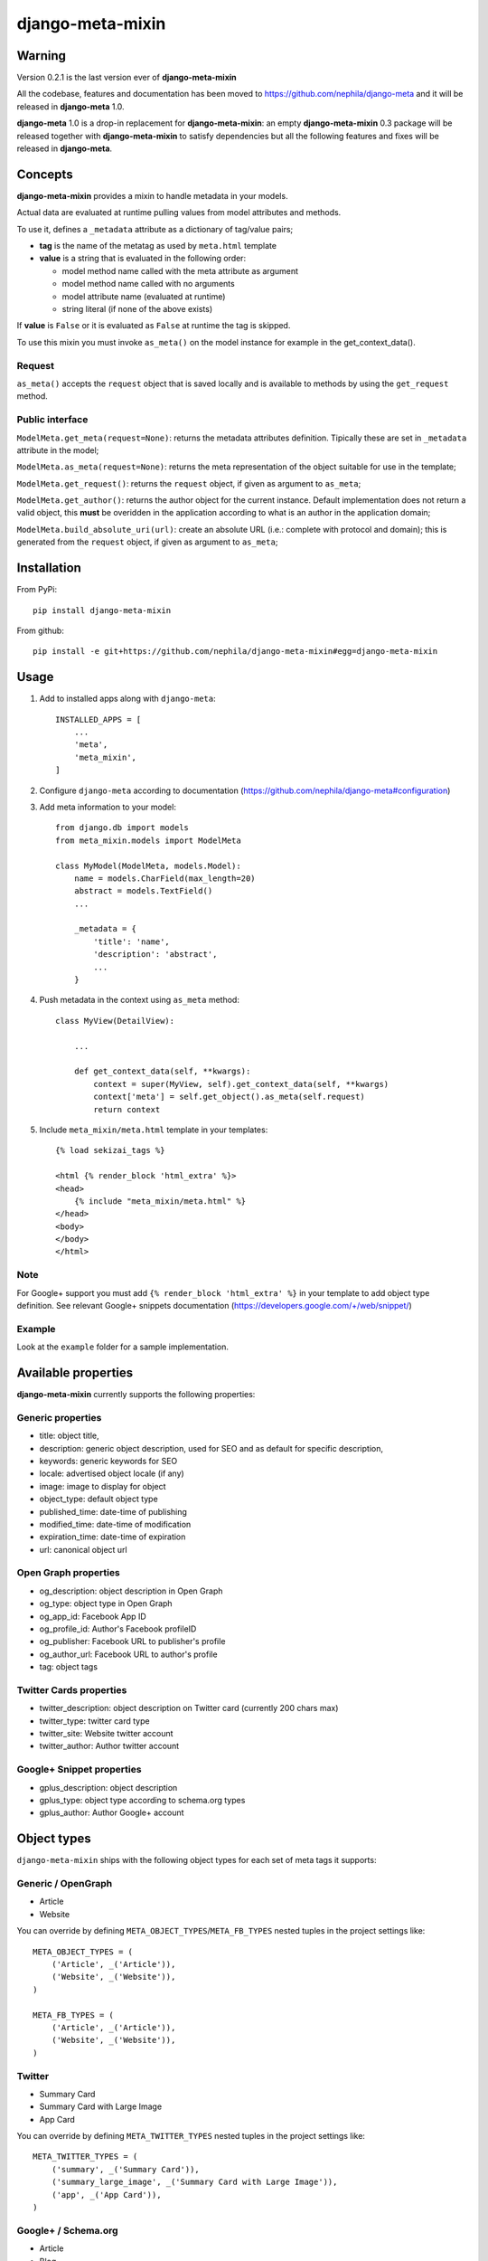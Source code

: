 =================
django-meta-mixin
=================

.. image:: https://img.shields.io/pypi/v/django-meta-mixin.svg?style=flat-square
    :target: https://pypi.python.org/pypi/django-meta-mixin
    :alt: Latest PyPI version

.. image:: https://img.shields.io/pypi/dm/django-meta-mixin.svg?style=flat-square
    :target: https://pypi.python.org/pypi/django-meta-mixin
    :alt: Monthly downloads

.. image:: https://img.shields.io/pypi/pyversions/django-meta-mixin.svg?style=flat-square
    :target: https://pypi.python.org/pypi/django-meta-mixin
    :alt: Python versions

.. image:: https://img.shields.io/travis/nephila/django-meta-mixin.svg?style=flat-square
    :target: https://travis-ci.org/nephila/django-meta-mixin
    :alt: Latest Travis CI build status

.. image:: https://img.shields.io/coveralls/nephila/django-meta-mixin/master.svg?style=flat-square
    :target: https://coveralls.io/r/nephila/django-meta-mixin?branch=master
    :alt: Test coverage

.. image:: https://img.shields.io/codecov/c/github/nephila/django-meta-mixin/master.svg?style=flat-square
    :target: https://codecov.io/github/nephila/django-meta-mixin
    :alt: Test coverage

.. image:: https://codeclimate.com/github/nephila/django-meta-mixin/badges/gpa.svg?style=flat-square
   :target: https://codeclimate.com/github/nephila/django-meta-mixin
   :alt: Code Climate

Warning
-------

Version 0.2.1 is the last version ever of **django-meta-mixin**

All the codebase, features and documentation has been moved to
https://github.com/nephila/django-meta and it will be released in
**django-meta** 1.0.

**django-meta** 1.0 is a drop-in replacement for **django-meta-mixin**: an empty
**django-meta-mixin** 0.3 package will be released together with **django-meta-mixin**
to satisfy dependencies but all the following features and fixes will be released
in **django-meta**.

Concepts
--------

**django-meta-mixin** provides a mixin to handle metadata in your models.

Actual data are evaluated at runtime pulling values from model attributes and
methods.

To use it, defines a ``_metadata`` attribute as a dictionary of tag/value pairs;

* **tag** is the name of the metatag as used by ``meta.html`` template
* **value** is a string that is evaluated in the following order:

  * model method name called with the meta attribute as argument
  * model method name called with no arguments
  * model attribute name (evaluated at runtime)
  * string literal (if none of the above exists)

If **value** is ``False`` or it is evaluated as ``False`` at runtime the tag is skipped.

To use this mixin you must invoke ``as_meta()`` on the model instance
for example in the get_context_data().

Request
+++++++

``as_meta()`` accepts the ``request`` object that is saved locally and is available to methods by
using the ``get_request`` method.


Public interface
++++++++++++++++

``ModelMeta.get_meta(request=None)``: returns the metadata attributes definition. Tipically these
are set in ``_metadata`` attribute in the model;

``ModelMeta.as_meta(request=None)``: returns the meta representation of the object suitable for
use in the template;

``ModelMeta.get_request()``: returns the ``request`` object, if given as argument to ``as_meta``;

``ModelMeta.get_author()``: returns the author object for the current instance. Default
implementation does not return a valid object, this **must** be overidden in the application
according to what is an author in the application domain;

``ModelMeta.build_absolute_uri(url)``: create an absolute URL (i.e.: complete with protocol and
domain); this is generated from the ``request`` object, if given as argument to ``as_meta``;


Installation
------------

From PyPi::

    pip install django-meta-mixin

From github::

    pip install -e git+https://github.com/nephila/django-meta-mixin#egg=django-meta-mixin

Usage
-----

#. Add to installed apps along with ``django-meta``::

    INSTALLED_APPS = [
        ...
        'meta',
        'meta_mixin',
    ]

#. Configure ``django-meta`` according to documentation
   (https://github.com/nephila/django-meta#configuration)

#. Add meta information to your model::

    from django.db import models
    from meta_mixin.models import ModelMeta

    class MyModel(ModelMeta, models.Model):
        name = models.CharField(max_length=20)
        abstract = models.TextField()
        ...

        _metadata = {
            'title': 'name',
            'description': 'abstract',
            ...
        }

#. Push metadata in the context using ``as_meta`` method::

    class MyView(DetailView):

        ...

        def get_context_data(self, **kwargs):
            context = super(MyView, self).get_context_data(self, **kwargs)
            context['meta'] = self.get_object().as_meta(self.request)
            return context

#. Include ``meta_mixin/meta.html`` template in your templates::

    {% load sekizai_tags %}

    <html {% render_block 'html_extra' %}>
    <head>
        {% include "meta_mixin/meta.html" %}
    </head>
    <body>
    </body>
    </html>

Note
++++
For Google+ support you must add ``{% render_block 'html_extra' %}`` in your template to add object type definition. See relevant Google+ snippets documentation (https://developers.google.com/+/web/snippet/)

Example
+++++++

Look at the ``example`` folder for a sample implementation.

Available properties
--------------------

**django-meta-mixin** currently supports the following properties:

Generic properties
++++++++++++++++++
* title: object title,
* description: generic object description, used for SEO and as default for specific description,
* keywords: generic keywords for SEO
* locale: advertised object locale (if any)
* image: image to display for object
* object_type: default object type
* published_time: date-time of publishing
* modified_time: date-time of modification
* expiration_time: date-time of expiration
* url: canonical object url

Open Graph properties
+++++++++++++++++++++
* og_description: object description in Open Graph
* og_type: object type in Open Graph
* og_app_id: Facebook App ID
* og_profile_id: Author's Facebook profileID
* og_publisher: Facebook URL to publisher's profile
* og_author_url: Facebook URL to author's profile
* tag: object tags


Twitter Cards properties
++++++++++++++++++++++++
* twitter_description: object description on Twitter card (currently 200 chars max)
* twitter_type: twitter card type
* twitter_site: Website twitter account
* twitter_author: Author twitter account


Google+ Snippet properties
++++++++++++++++++++++++++
* gplus_description: object description
* gplus_type: object type according to schema.org types
* gplus_author: Author Google+ account

Object types
------------

``django-meta-mixin`` ships with the following object types for each set of meta tags it supports:

Generic / OpenGraph
+++++++++++++++++++

* Article
* Website

You can override by defining ``META_OBJECT_TYPES``/``META_FB_TYPES`` nested
tuples in the project settings like::

    META_OBJECT_TYPES = (
        ('Article', _('Article')),
        ('Website', _('Website')),
    )

    META_FB_TYPES = (
        ('Article', _('Article')),
        ('Website', _('Website')),
    )

Twitter
+++++++

* Summary Card
* Summary Card with Large Image
* App Card

You can override by defining ``META_TWITTER_TYPES`` nested
tuples in the project settings like::

    META_TWITTER_TYPES = (
        ('summary', _('Summary Card')),
        ('summary_large_image', _('Summary Card with Large Image')),
        ('app', _('App Card')),
    )

Google+ / Schema.org
++++++++++++++++++++

* Article
* Blog
* WebPage
* WebSite
* Event
* Product
* Place
* Person

You can override by defining ``META_GPLUS_TYPES`` nested
tuples in the project settings like::

    META_GPLUS_TYPES = (
        ('Article', _('Article')),
        ('Blog', _('Blog')),
        ('WebPage', _('Page')),
        ('WebSite', _('WebSite')),
        ('Event', _('Event')),
        ('Product', _('Product')),
        ('Place', _('Place')),
        ('Person', _('Person')),
    )

Settings
--------

Some of the above properties can be set either in the model or via settings paramaters


* image: ``META_DEFAULT_IMAGE`` (must be an absolute URL)
* object_type: ``META_SITE_TYPE`` (default: first ``META_OBJECT_TYPES``)
* og_type: ``META_FB_TYPE`` (default: first ``META_FB_TYPES``)
* og_app_id: ``META_FB_APPID`` (default: blank)
* og_profile_id: ``META_FB_PROFILE_ID`` (default: blank)
* og_publisher: ``META_FB_PUBLISHER`` (default: blank)
* og_author_url: ``META_FB_AUTHOR_URL`` (default: blank)
* twitter_type: ``META_TWITTER_TYPE`` (default: first ``META_TWITTER_TYPES``)
* twitter_site: ``META_TWITTER_SITE`` (default: blank)
* twitter_author: ``META_TWITTER_AUTHOR`` (default: blank)
* gplus_type: ``META_GPLUS_TYPE`` (default: first ``META_GPLUS_TYPES``)
* gplus_author: ``META_GPLUS_AUTHOR`` (default: blank)
